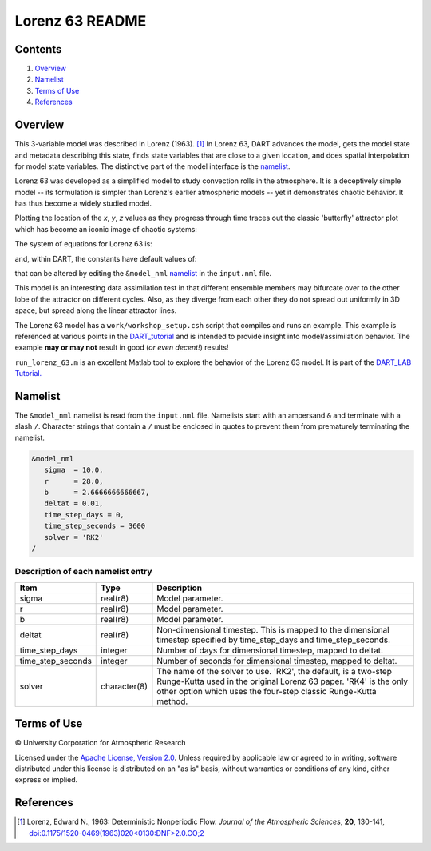 ################
Lorenz 63 README
################

Contents
========

#. `Overview`_
#. `Namelist`_
#. `Terms of Use`_
#. `References`_

Overview
========

This 3-variable model was described in Lorenz (1963). [1]_ In Lorenz 63, DART
advances the model, gets the model state and metadata describing this state,
finds state variables that are close to a given location, and does spatial
interpolation for model state variables. The distinctive part of the model
interface is the `namelist`_.

Lorenz 63 was developed as a simplified model to study convection rolls in the
atmosphere. It is a deceptively simple model -- its formulation is simpler than
Lorenz's earlier atmospheric models -- yet it demonstrates chaotic behavior. It
has thus become a widely studied model.

Plotting the location of the *x*, *y*, *z* values as they progress through time
traces out the classic 'butterfly' attractor plot which has become an iconic
image of chaotic systems:

|Plot of Lorenz 63 attractor|

The system of equations for Lorenz 63 is:

|Lorenz 63 system of equations|

.. \frac{dx}{dt} = \sigma(y-x)
.. \frac{dy}{dt} = x(r-z)-y
.. \frac{dz}{dt} = xy-bz

and, within DART, the constants have default values of:

|Lorenz 63 default values|

.. \sigma=10, r=28, b=8/3

that can be altered by editing the ``&model_nml`` `namelist`_ in the
``input.nml`` file.

This model is an interesting data assimilation test in that different ensemble
members may bifurcate over to the other lobe of the attractor on different
cycles. Also, as they diverge from each other they do not spread out uniformly
in 3D space, but spread along the linear attractor lines.

The Lorenz 63 model has a ``work/workshop_setup.csh`` script that compiles and 
runs an example.  This example is referenced at various points in the 
`DART_tutorial <https://dart.ucar.edu/pages/Tutorial.html>`__  
and is intended to provide insight into model/assimilation behavior. 
The example **may or may not** result in good (*or even decent!*) results!

``run_lorenz_63.m`` is an excellent Matlab tool to explore the behavior of the
Lorenz 63 model. It is part of the 
`DART_LAB Tutorial. <https://dart.ucar.edu/pages/dart_lab.html>`__


Namelist
========

The ``&model_nml`` namelist is read from the ``input.nml`` file. Namelists
start with an ampersand ``&`` and terminate with a slash ``/``. Character
strings that contain a ``/`` must be enclosed in quotes to prevent them from
prematurely terminating the namelist.

.. code-block:: fortran

  &model_nml
     sigma  = 10.0,
     r      = 28.0,
     b      = 2.6666666666667,
     deltat = 0.01,
     time_step_days = 0,
     time_step_seconds = 3600
     solver = 'RK2'
  /

Description of each namelist entry
----------------------------------

+-------------------+--------------+---------------------------------+
| Item              | Type         | Description                     |
+===================+==============+=================================+
| sigma             | real(r8)     | Model parameter.                |
+-------------------+--------------+---------------------------------+
| r                 | real(r8)     | Model parameter.                |
+-------------------+--------------+---------------------------------+
| b                 | real(r8)     | Model parameter.                |
+-------------------+--------------+---------------------------------+
| deltat            | real(r8)     | Non-dimensional timestep. This  |
|                   |              | is mapped to the dimensional    |
|                   |              | timestep specified by           |
|                   |              | time_step_days and              |
|                   |              | time_step_seconds.              |
+-------------------+--------------+---------------------------------+
| time_step_days    | integer      | Number of days for dimensional  |
|                   |              | timestep, mapped to deltat.     |
+-------------------+--------------+---------------------------------+
| time_step_seconds | integer      | Number of seconds for           |
|                   |              | dimensional timestep, mapped to |
|                   |              | deltat.                         |
+-------------------+--------------+---------------------------------+
| solver            | character(8) | The name of the solver to use.  |
|                   |              | 'RK2', the default, is a        |
|                   |              | two-step Runge-Kutta used in    |
|                   |              | the original Lorenz 63 paper.   |
|                   |              | 'RK4' is the only other option  |
|                   |              | which uses the four-step        |
|                   |              | classic Runge-Kutta method.     |
+-------------------+--------------+---------------------------------+

Terms of Use
============

|Copyright| University Corporation for Atmospheric Research

Licensed under the `Apache License, Version 2.0
<http://www.apache.org/licenses/LICENSE-2.0>`__. Unless required by applicable
law or agreed to in writing, software distributed under this license is
distributed on an "as is" basis, without warranties or conditions of any kind,
either express or implied.

.. |Copyright| unicode:: 0xA9 .. copyright sign

References
==========

.. [1] Lorenz, Edward N., 1963: Deterministic Nonperiodic Flow. *Journal of the
       Atmospheric Sciences*, **20**, 130-141,
       `doi:0.1175/1520-0469(1963)020\<0130:DNF\>2.0.CO;2
       <https://doi.org/10.1175/1520-0469(1963)020\<0130:DNF\>2.0.CO;2>`__

.. |Plot of Lorenz 63 attractor| image:: ./images/lorenz_63_thumb.png

.. |Lorenz 63 system of equations| image:: ./images/lorenz_63_equations.svg

.. |Lorenz 63 default values| image:: ./images/lorenz_63_default_values.svg
